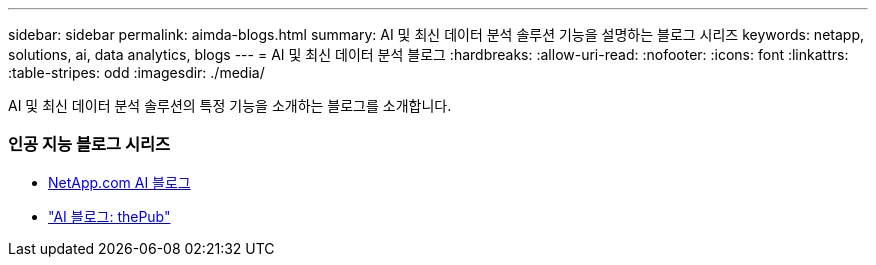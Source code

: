 ---
sidebar: sidebar 
permalink: aimda-blogs.html 
summary: AI 및 최신 데이터 분석 솔루션 기능을 설명하는 블로그 시리즈 
keywords: netapp, solutions, ai, data analytics, blogs 
---
= AI 및 최신 데이터 분석 블로그
:hardbreaks:
:allow-uri-read: 
:nofooter: 
:icons: font
:linkattrs: 
:table-stripes: odd
:imagesdir: ./media/


[role="lead"]
AI 및 최신 데이터 분석 솔루션의 특정 기능을 소개하는 블로그를 소개합니다.



=== 인공 지능 블로그 시리즈

* link:++https://www.netapp.com/blog/#t=Blogs&sort=%40publish_date_mktg%20descending&layout=card&f:@facet_language_mktg=["영어"]&f:@facet_soultion_mktg=[AI, 분석, 인공 지능]++[NetApp.com AI 블로그]
* link:https://netapp.io/category/ai-ml/["AI 블로그: thePub"]


